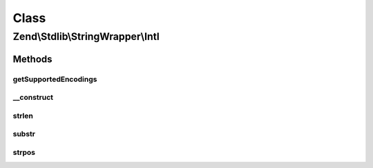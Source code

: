 .. Stdlib/StringWrapper/Intl.php generated using docpx on 01/30/13 03:02pm


Class
*****

Zend\\Stdlib\\StringWrapper\\Intl
=================================

Methods
-------

getSupportedEncodings
+++++++++++++++++++++

.. function:: getSupportedEncodings()


    Get a list of supported character encodings

    :rtype: string[] 



__construct
+++++++++++

.. function:: __construct()


    Constructor




strlen
++++++

.. function:: strlen()


    Returns the length of the given string

    :param string: 
    :param string: 

    :rtype: int|false 



substr
++++++

.. function:: substr()


    Returns the portion of string specified by the start and length parameters

    :param string: 
    :param int: 
    :param int|null: 
    :param string: 

    :rtype: string|false 



strpos
++++++

.. function:: strpos()


    Find the position of the first occurrence of a substring in a string

    :param string: 
    :param string: 
    :param int: 
    :param string: 

    :rtype: int|false 



